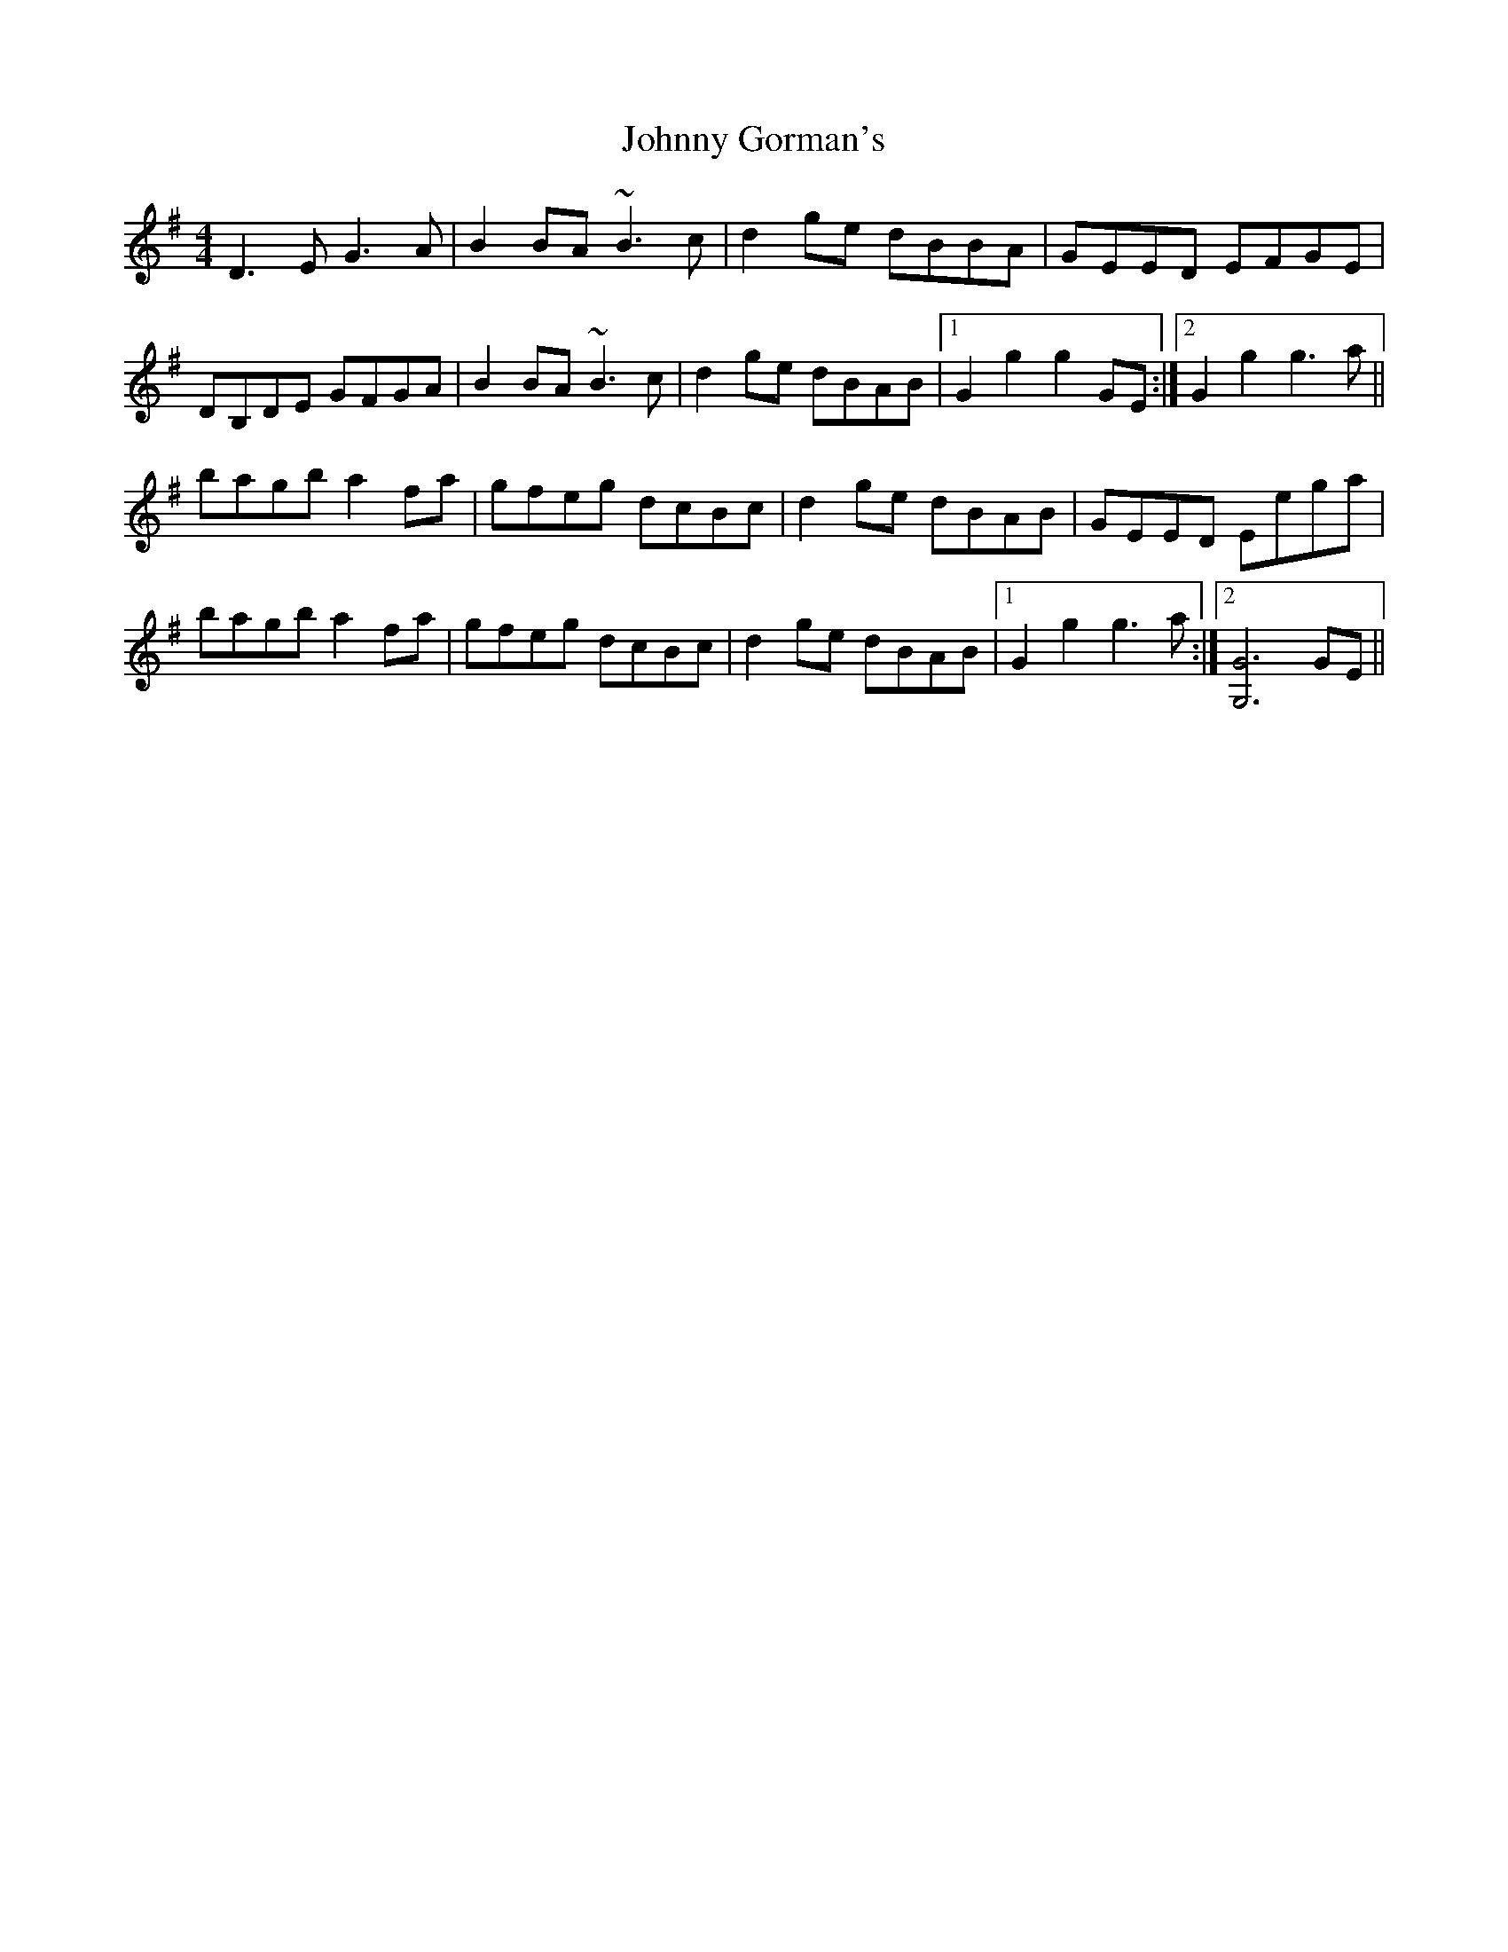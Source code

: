 X: 20748
T: Johnny Gorman's
R: barndance
M: 4/4
K: Gmajor
D3E G3A|B2 BA ~B3c|d2 ge dBBA|GEED EFGE|
DB,DE GFGA|B2 BA ~B3c|d2 ge dBAB|1 G2 g2 g2 GE:|2 G2 g2 g3a||
bagb a2 fa|gfeg dcBc|d2 ge dBAB|GEED Eega|
bagb a2 fa|gfeg dcBc|d2 ge dBAB|1 G2 g2 g3a:|2 [G6G,6] GE||

